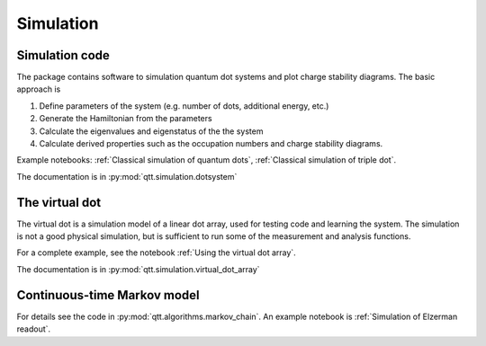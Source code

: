 Simulation
==========

Simulation code
---------------

The package contains software to simulation quantum dot systems and plot charge stability diagrams. The basic approach is

1. Define parameters of the system (e.g. number of dots, additional energy, etc.)
2. Generate the Hamiltonian from the parameters
3. Calculate the eigenvalues and eigenstatus of the the system
4. Calculate derived properties such as the occupation numbers and charge stability diagrams.

Example notebooks: :ref:`Classical simulation of quantum dots`, :ref:`Classical simulation of triple dot`.

The documentation is in :py:mod:`qtt.simulation.dotsystem`


The virtual dot
---------------

The virtual dot is a simulation model of a linear dot array, used for testing code and learning the system.
The simulation is not a good physical simulation, but is sufficient to run some of the measurement and analysis functions.

For a complete example, see the notebook :ref:`Using the virtual dot array`.

The documentation is in :py:mod:`qtt.simulation.virtual_dot_array`

Continuous-time Markov model
----------------------------

For details see the code in :py:mod:`qtt.algorithms.markov_chain`. An example notebook is :ref:`Simulation of Elzerman readout`.


